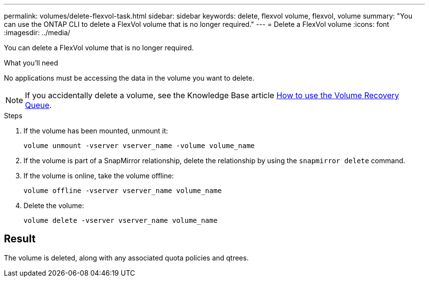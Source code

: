 ---
permalink: volumes/delete-flexvol-task.html
sidebar: sidebar
keywords: delete, flexvol volume, flexvol, volume
summary: "You can use the ONTAP CLI to delete a FlexVol volume that is no longer required."
---
= Delete a FlexVol volume
:icons: font
:imagesdir: ../media/

[.lead]
You can delete a FlexVol volume that is no longer required.

.What you'll need

No applications must be accessing the data in the volume you want to delete.

[NOTE]
====
If you accidentally delete a volume, see the Knowledge Base article link:https://kb.netapp.com/Advice_and_Troubleshooting/Data_Storage_Software/ONTAP_OS/How_to_use_the_Volume_Recovery_Queue[How to use the Volume Recovery Queue^].
====

.Steps

. If the volume has been mounted, unmount it:
+
`volume unmount -vserver vserver_name -volume volume_name`
. If the volume is part of a SnapMirror relationship, delete the relationship by using the `snapmirror delete` command.
. If the volume is online, take the volume offline:
+
`volume offline -vserver vserver_name volume_name`
. Delete the volume:
+
`volume delete -vserver vserver_name volume_name`

== Result

The volume is deleted, along with any associated quota policies and qtrees.

// 2022-07-18, BURT 1485042
// ONTAPDOC-2119/GH-1818 2024-6-26